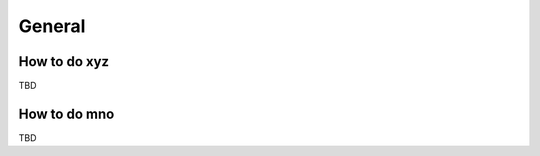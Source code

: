 .. _docs_faq_general:

General
-------

How to do xyz
+++++++++++++

TBD

How to do mno
+++++++++++++

TBD
